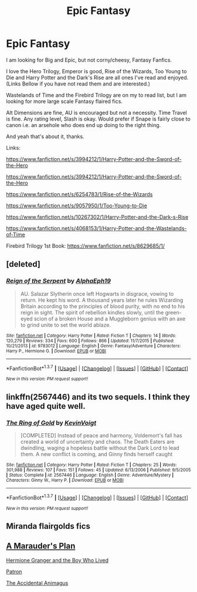 #+TITLE: Epic Fantasy

* Epic Fantasy
:PROPERTIES:
:Author: TheAxeofMetal
:Score: 7
:DateUnix: 1458390370.0
:DateShort: 2016-Mar-19
:FlairText: Request
:END:
I am looking for Big and Epic, but not corny/cheesy, Fantasy Fanfics.

I love the Hero Trilogy, Emperor is good, Rise of the Wizards, Too Young to Die and Harry Potter and the Dark's Rise are all ones I've read and enjoyed. (Links Bellow if you have not read them and are interested.)

Wastelands of Time and the Firebird Trilogy are on my to read list, but I am looking for more large scale Fantasy flaired fics.

Alt Dimensions are fine, AU is encouraged but not a necessity. Time Travel is fine. Any rating level, Slash is okay. Would prefer if Snape is fairly close to canon i.e. an arsehole who does end up doing to the right thing.

And yeah that's about it, thanks.

Links:

[[https://www.fanfiction.net/s/3994212/1/Harry-Potter-and-the-Sword-of-the-Hero]]

[[https://www.fanfiction.net/s/3994212/1/Harry-Potter-and-the-Sword-of-the-Hero]]

[[https://www.fanfiction.net/s/6254783/1/Rise-of-the-Wizards]]

[[https://www.fanfiction.net/s/9057950/1/Too-Young-to-Die]]

[[https://www.fanfiction.net/s/10267302/1/Harry-Potter-and-the-Dark-s-Rise]]

[[https://www.fanfiction.net/s/4068153/1/Harry-Potter-and-the-Wastelands-of-Time]]

Firebird Trilogy 1st Book: [[https://www.fanfiction.net/s/8629685/1/]]


** [deleted]
:PROPERTIES:
:Score: 3
:DateUnix: 1458400349.0
:DateShort: 2016-Mar-19
:END:

*** [[http://www.fanfiction.net/s/9783012/1/][*/Reign of the Serpent/*]] by [[https://www.fanfiction.net/u/2933548/AlphaEph19][/AlphaEph19/]]

#+begin_quote
  AU. Salazar Slytherin once left Hogwarts in disgrace, vowing to return. He kept his word. A thousand years later he rules Wizarding Britain according to the principles of blood purity, with no end to his reign in sight. The spirit of rebellion kindles slowly, until the green-eyed scion of a broken House and a Muggleborn genius with an axe to grind unite to set the world ablaze.
#+end_quote

^{/Site/: [[http://www.fanfiction.net/][fanfiction.net]] *|* /Category/: Harry Potter *|* /Rated/: Fiction T *|* /Chapters/: 14 *|* /Words/: 120,279 *|* /Reviews/: 334 *|* /Favs/: 600 *|* /Follows/: 866 *|* /Updated/: 11/7/2015 *|* /Published/: 10/21/2013 *|* /id/: 9783012 *|* /Language/: English *|* /Genre/: Fantasy/Adventure *|* /Characters/: Harry P., Hermione G. *|* /Download/: [[http://www.p0ody-files.com/ff_to_ebook/ffn-bot/index.php?id=9783012&source=ff&filetype=epub][EPUB]] or [[http://www.p0ody-files.com/ff_to_ebook/ffn-bot/index.php?id=9783012&source=ff&filetype=mobi][MOBI]]}

--------------

*FanfictionBot*^{1.3.7} *|* [[[https://github.com/tusing/reddit-ffn-bot/wiki/Usage][Usage]]] | [[[https://github.com/tusing/reddit-ffn-bot/wiki/Changelog][Changelog]]] | [[[https://github.com/tusing/reddit-ffn-bot/issues/][Issues]]] | [[[https://github.com/tusing/reddit-ffn-bot/][GitHub]]] | [[[https://www.reddit.com/message/compose?to=%2Fu%2Ftusing][Contact]]]

^{/New in this version: PM request support!/}
:PROPERTIES:
:Author: FanfictionBot
:Score: 3
:DateUnix: 1458400418.0
:DateShort: 2016-Mar-19
:END:


** linkffn(2567446) and its two sequels. I think they have aged quite well.
:PROPERTIES:
:Author: Lord_Anarchy
:Score: 3
:DateUnix: 1458409416.0
:DateShort: 2016-Mar-19
:END:

*** [[http://www.fanfiction.net/s/2567446/1/][*/The Ring of Gold/*]] by [[https://www.fanfiction.net/u/739771/KevinVoigt][/KevinVoigt/]]

#+begin_quote
  [COMPLETED] Instead of peace and harmony, Voldemort's fall has created a world of uncertainty and chaos. The Death Eaters are dwindling, waging a hopeless battle without the Dark Lord to lead them. A new conflict is coming, and Ginny finds herself caught
#+end_quote

^{/Site/: [[http://www.fanfiction.net/][fanfiction.net]] *|* /Category/: Harry Potter *|* /Rated/: Fiction T *|* /Chapters/: 25 *|* /Words/: 301,988 *|* /Reviews/: 107 *|* /Favs/: 151 *|* /Follows/: 45 *|* /Updated/: 6/13/2006 *|* /Published/: 9/5/2005 *|* /Status/: Complete *|* /id/: 2567446 *|* /Language/: English *|* /Genre/: Adventure/Mystery *|* /Characters/: Ginny W., Harry P. *|* /Download/: [[http://www.p0ody-files.com/ff_to_ebook/ffn-bot/index.php?id=2567446&source=ff&filetype=epub][EPUB]] or [[http://www.p0ody-files.com/ff_to_ebook/ffn-bot/index.php?id=2567446&source=ff&filetype=mobi][MOBI]]}

--------------

*FanfictionBot*^{1.3.7} *|* [[[https://github.com/tusing/reddit-ffn-bot/wiki/Usage][Usage]]] | [[[https://github.com/tusing/reddit-ffn-bot/wiki/Changelog][Changelog]]] | [[[https://github.com/tusing/reddit-ffn-bot/issues/][Issues]]] | [[[https://github.com/tusing/reddit-ffn-bot/][GitHub]]] | [[[https://www.reddit.com/message/compose?to=%2Fu%2Ftusing][Contact]]]

^{/New in this version: PM request support!/}
:PROPERTIES:
:Author: FanfictionBot
:Score: 2
:DateUnix: 1458409457.0
:DateShort: 2016-Mar-19
:END:


** Miranda flairgolds fics
:PROPERTIES:
:Author: Triliro
:Score: 3
:DateUnix: 1458397065.0
:DateShort: 2016-Mar-19
:END:


** [[https://www.fanfiction.net/s/8045114/1/A-Marauder-s-Plan][A Marauder's Plan]]

[[http://www.tthfanfic.org/Story-30822][Hermione Granger and the Boy Who Lived]]

[[https://www.fanfiction.net/s/11080542/1/Patron][Patron]]

[[https://www.fanfiction.net/s/9863146/1/The-Accidental-Animagus][The Accidental Animagus]]
:PROPERTIES:
:Author: InquisitorCOC
:Score: 2
:DateUnix: 1458400507.0
:DateShort: 2016-Mar-19
:END:
